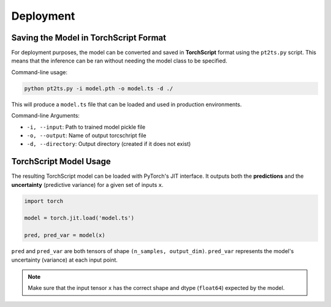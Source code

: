 Deployment
==========

Saving the Model in TorchScript Format
--------------------------------------

For deployment purposes, the model can be converted and saved in **TorchScript** format using the ``pt2ts.py`` script.
This means that the inference can be ran without needing the model class to be specified.

Command-line usage:

.. code-block:: bash

    python pt2ts.py -i model.pth -o model.ts -d ./

This will produce a ``model.ts`` file that can be loaded and used in production environments.

Command-line Arguments:

- ``-i, --input``: Path to trained model pickle file
- ``-o, --output``: Name of output torcschript file
- ``-d, --directory``: Output directory (created if it does not exist)

TorchScript Model Usage
------------------------

The resulting TorchScript model can be loaded with PyTorch's JIT interface. It outputs both the **predictions** and the **uncertainty** (predictive variance) for a given set of inputs ``x``.

.. code-block:: python

    import torch

    model = torch.jit.load('model.ts')

    pred, pred_var = model(x)

``pred`` and ``pred_var`` are both tensors of shape ``(n_samples, output_dim)``.
``pred_var`` represents the model's uncertainty (variance) at each input point.

.. note::

   Make sure that the input tensor ``x`` has the correct shape and dtype (``float64``) expected by the model.


